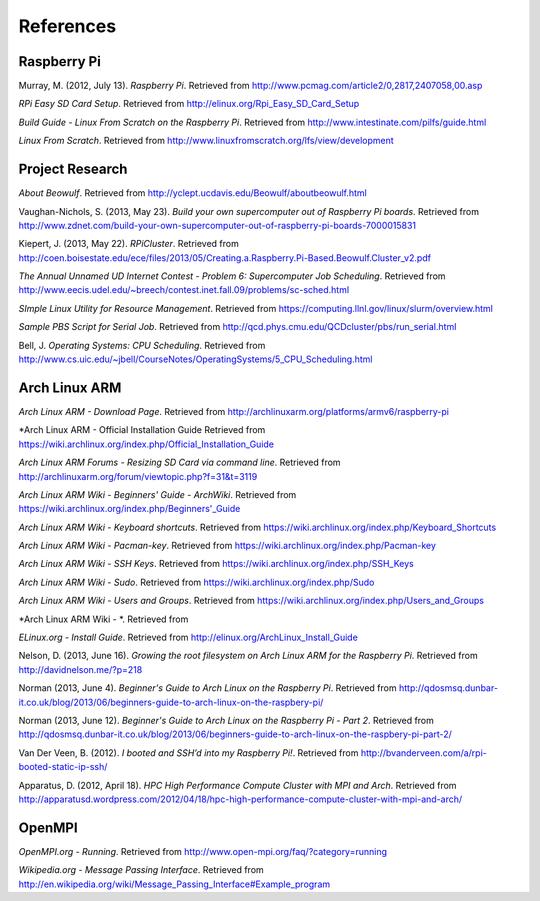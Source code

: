 References
==========

Raspberry Pi
------------
Murray, M. (2012, July 13). *Raspberry Pi*. Retrieved from 
http://www.pcmag.com/article2/0,2817,2407058,00.asp

*RPi Easy SD Card Setup*. Retrieved from http://elinux.org/Rpi_Easy_SD_Card_Setup

*Build Guide - Linux From Scratch on the Raspberry Pi*. Retrieved from 
http://www.intestinate.com/pilfs/guide.html

*Linux From Scratch*. Retrieved from http://www.linuxfromscratch.org/lfs/view/development

Project Research
----------------
*About Beowulf*. Retrieved from http://yclept.ucdavis.edu/Beowulf/aboutbeowulf.html

Vaughan-Nichols, S. (2013, May 23). *Build your own supercomputer out of Raspberry Pi boards*.
Retrieved from 
http://www.zdnet.com/build-your-own-supercomputer-out-of-raspberry-pi-boards-7000015831

Kiepert, J. (2013, May 22). *RPiCluster*. Retrieved from 
http://coen.boisestate.edu/ece/files/2013/05/Creating.a.Raspberry.Pi-Based.Beowulf.Cluster_v2.pdf

*The Annual Unnamed UD Internet Contest - Problem 6: Supercomputer Job Scheduling*. 
Retrieved from http://www.eecis.udel.edu/~breech/contest.inet.fall.09/problems/sc-sched.html

*SImple Linux Utility for Resource Management*. Retrieved from 
https://computing.llnl.gov/linux/slurm/overview.html

*Sample PBS Script for Serial Job*. Retrieved from 
http://qcd.phys.cmu.edu/QCDcluster/pbs/run_serial.html

Bell, J. *Operating Systems: CPU Scheduling*. Retrieved from 
http://www.cs.uic.edu/~jbell/CourseNotes/OperatingSystems/5_CPU_Scheduling.html

Arch Linux ARM
--------------
*Arch Linux ARM - Download Page*.
Retrieved from http://archlinuxarm.org/platforms/armv6/raspberry-pi

*Arch Linux ARM - Official Installation Guide
Retrieved from https://wiki.archlinux.org/index.php/Official_Installation_Guide

*Arch Linux ARM Forums - Resizing SD Card via command line*.
Retrieved from http://archlinuxarm.org/forum/viewtopic.php?f=31&t=3119

*Arch Linux ARM Wiki - Beginners' Guide - ArchWiki*.
Retrieved from https://wiki.archlinux.org/index.php/Beginners'_Guide

*Arch Linux ARM Wiki - Keyboard shortcuts*.
Retrieved from https://wiki.archlinux.org/index.php/Keyboard_Shortcuts

*Arch Linux ARM Wiki - Pacman-key*.
Retrieved from https://wiki.archlinux.org/index.php/Pacman-key

*Arch Linux ARM Wiki - SSH Keys*.
Retrieved from https://wiki.archlinux.org/index.php/SSH_Keys

*Arch Linux ARM Wiki - Sudo*.
Retrieved from https://wiki.archlinux.org/index.php/Sudo

*Arch Linux ARM Wiki - Users and Groups*.
Retrieved from https://wiki.archlinux.org/index.php/Users_and_Groups

*Arch Linux ARM Wiki - *.
Retrieved from

*ELinux.org - Install Guide*. 
Retrieved from http://elinux.org/ArchLinux_Install_Guide

Nelson, D. (2013, June 16). *Growing the root filesystem on Arch Linux ARM for the*
*Raspberry Pi*. Retrieved from http://davidnelson.me/?p=218

Norman (2013, June 4). *Beginner's Guide to Arch Linux on the Raspberry Pi*. Retrieved from 
http://qdosmsq.dunbar-it.co.uk/blog/2013/06/beginners-guide-to-arch-linux-on-the-raspbery-pi/

Norman (2013, June 12). *Beginner's Guide to Arch Linux on the Raspberry Pi - Part 2*. 
Retrieved from 
http://qdosmsq.dunbar-it.co.uk/blog/2013/06/beginners-guide-to-arch-linux-on-the-raspbery-pi-part-2/

Van Der Veen, B. (2012). *I booted and SSH’d into my Raspberry Pi!*.
Retrieved from http://bvanderveen.com/a/rpi-booted-static-ip-ssh/

Apparatus, D. (2012, April 18). *HPC High Performance Compute Cluster with MPI and Arch*.
Retrieved from
http://apparatusd.wordpress.com/2012/04/18/hpc-high-performance-compute-cluster-with-mpi-and-arch/

OpenMPI
-------
*OpenMPI.org - Running*.
Retrieved from http://www.open-mpi.org/faq/?category=running

*Wikipedia.org - Message Passing Interface*.
Retrieved from http://en.wikipedia.org/wiki/Message_Passing_Interface#Example_program

